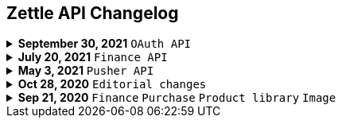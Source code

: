 == Zettle API Changelog
.**September 30, 2021** `OAuth API`
[%collapsible]
====
**Password grant is deprecated**

The Password grant OAuth flow has been deprecated and will be removed on 31st January 2022. Please update your Zettle integration to another authentication flow to keep it running. For information about how to update the authentication flow, see xref:oauth-api/update-password-grant-to-assertion-grant/update-password-grant-to-assertion-grant.md[Update password grant to assertion grant].
====

.**July 20, 2021** `Finance API`
[%collapsible]
====
**Finance API documentation Improvements**

The improvements include the following:

- Improved the API reference document.
- Added a concept description about how payments work at Zettle.
- Added user guides.
====

.**May 3, 2021** `Pusher API`
[%collapsible]
====
**Pusher API documentation Improvements**

The improvements include the following:

- Improved API reference document.
- Added the list of currently supported events in the API reference document.
- Added the user guides and troubleshooting documents.
====

.**Oct 28, 2020** `Editorial changes`
[%collapsible]
====
**Applied a Beta label on any mention of API documentation**

The current state of the API documentation leaves plenty of room for improvement.

To be transparent and set expectations right, we've applied a Beta label on any mention of the API documentation.

In the meantime, we will work hard to improve the Zettle Developer Platform. An example of the ongoing work is to improve the API documentation.
====

.**Sep 21, 2020** `Finance` `Purchase` `Product library` `Image`
[%collapsible]
====
Updated documentation for Finance, Purchase, Product Library, and Image APIs.

**Finance API**

- Removed transaction type `SUBSCRIPTION_CHARGE`, since it was incorrectly added to the documentation.
- Clarified that `VOUCHER_ACTIVATION` does not appear on the `LIQUID` account.
- Marked the `TELL_FRIEND` transaction type as *deprecated*. This transaction type was removed in late 2018, but may show up in transactions prior to that.

**Purchase API**

- Removed the `CUSTOM` payment type. This payment type does not exist anymore and has not been in use.

**Product Library API**

- Updated the example request under the "Create product" section to reflect the new `category` and `variantOptionDefinitions` fields.

The `category` field replaces the old `categories` field. Now, a product may only have one category assigned to it. To create a new product category, simply provide a new UUID (v1) value for the `category.uuid` field when creating or updating a product, for example:

[source,json]
--
{
    "category": {
        "uuid": "1ee20a82-fb8a-11ea-adc1-0242ac120002",
        "name": "New Category"
    }
}
--

- The `imageLookupKeys` field has been deprecated in favour of `presentation.imageUrl`.
- Added an example request under the "Update product" section.
- Added descriptions about Product Categories.

**Image API**

- Replaced usage of `imageLookupKey` with `imageUrls`. The `imageLookupKey` has been deprecated. Instead, the fully qualified URLs should be used.
====